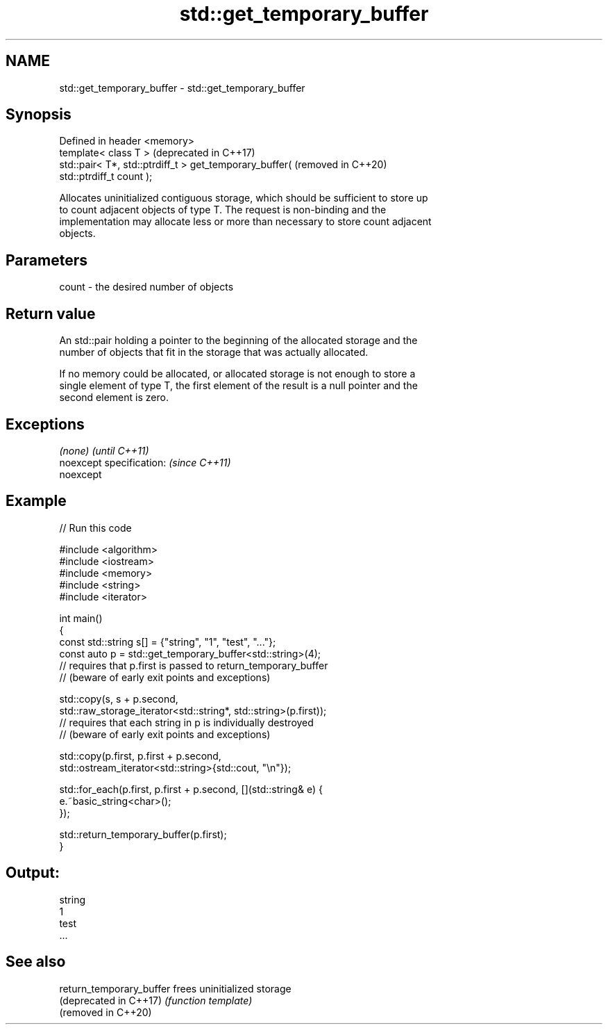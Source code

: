 .TH std::get_temporary_buffer 3 "2019.08.27" "http://cppreference.com" "C++ Standard Libary"
.SH NAME
std::get_temporary_buffer \- std::get_temporary_buffer

.SH Synopsis
   Defined in header <memory>
   template< class T >                                            (deprecated in C++17)
   std::pair< T*, std::ptrdiff_t > get_temporary_buffer(          (removed in C++20)
   std::ptrdiff_t count );

   Allocates uninitialized contiguous storage, which should be sufficient to store up
   to count adjacent objects of type T. The request is non-binding and the
   implementation may allocate less or more than necessary to store count adjacent
   objects.

.SH Parameters

   count - the desired number of objects

.SH Return value

   An std::pair holding a pointer to the beginning of the allocated storage and the
   number of objects that fit in the storage that was actually allocated.

   If no memory could be allocated, or allocated storage is not enough to store a
   single element of type T, the first element of the result is a null pointer and the
   second element is zero.

.SH Exceptions

   \fI(none)\fP                  \fI(until C++11)\fP
   noexcept specification: \fI(since C++11)\fP
   noexcept

.SH Example

   
// Run this code

 #include <algorithm>
 #include <iostream>
 #include <memory>
 #include <string>
 #include <iterator>

 int main()
 {
     const std::string s[] = {"string", "1", "test", "..."};
     const auto p = std::get_temporary_buffer<std::string>(4);
     // requires that p.first is passed to return_temporary_buffer
     // (beware of early exit points and exceptions)

     std::copy(s, s + p.second,
               std::raw_storage_iterator<std::string*, std::string>(p.first));
     // requires that each string in p is individually destroyed
     // (beware of early exit points and exceptions)

     std::copy(p.first, p.first + p.second,
               std::ostream_iterator<std::string>{std::cout, "\\n"});

     std::for_each(p.first, p.first + p.second, [](std::string& e) {
         e.~basic_string<char>();
     });

     std::return_temporary_buffer(p.first);
 }

.SH Output:

 string
 1
 test
 ...

.SH See also

   return_temporary_buffer frees uninitialized storage
   (deprecated in C++17)   \fI(function template)\fP
   (removed in C++20)
